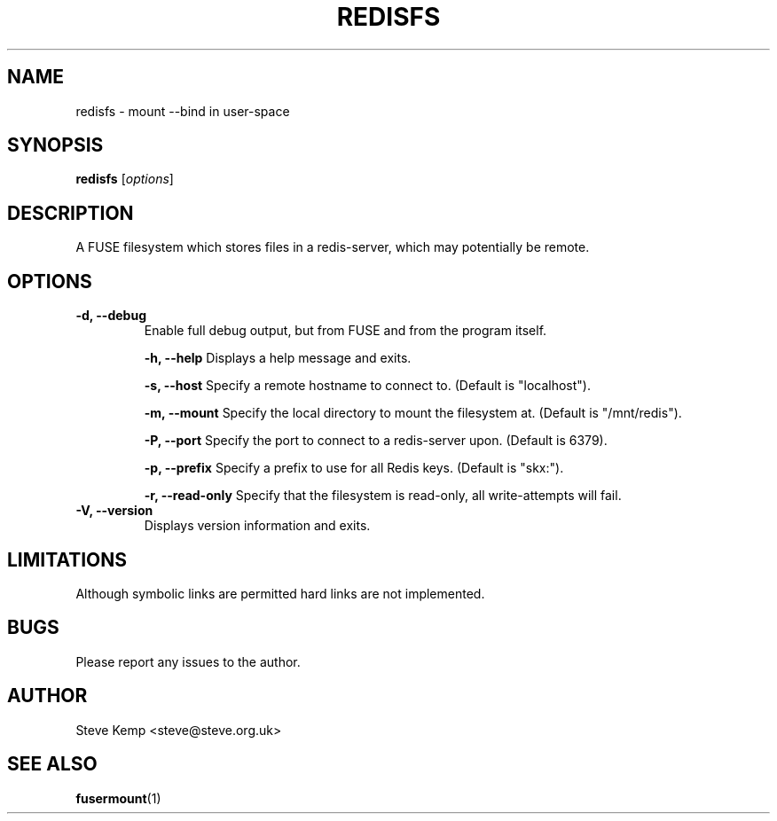 .TH REDISFS 1


.SH NAME
redisfs \(hy mount \-\-bind in user\-space


.SH SYNOPSIS
\fBredisfs\fP [\fIoptions\fP]\fI


.SH DESCRIPTION
A FUSE filesystem which stores files in a redis-server, which
may potentially be remote.


.SH OPTIONS
.TP
.B \-d, \-\-debug
Enable full debug output, but from FUSE and from the program itself.

.B \-h, \-\-help
Displays a help message and exits.

.B \-s, \-\-host
Specify a remote hostname to connect to.  (Default is "localhost").

.B \-m, \-\-mount
Specify the local directory to mount the filesystem at.  (Default is "/mnt/redis").

.B \-P, \-\-port
Specify the port to connect to a redis-server upon.  (Default is 6379).

.B \-p, \-\-prefix
Specify a prefix to use for all Redis keys.  (Default is "skx:").

.B \-r, \-\-read-only
Specify that the filesystem is read-only, all write-attempts will fail.

.TP
.B \-V, \-\-version
Displays version information and exits.


.SH LIMITATIONS
Although symbolic links are permitted hard links are not implemented.


.SH BUGS
Please report any issues to the author.

.SH AUTHOR
Steve Kemp <steve@steve.org.uk>


.SH SEE ALSO
\fBfusermount\fP(1)

